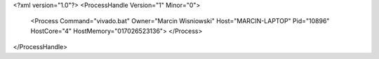 <?xml version="1.0"?>
<ProcessHandle Version="1" Minor="0">
    <Process Command="vivado.bat" Owner="Marcin Wisniowski" Host="MARCIN-LAPTOP" Pid="10896" HostCore="4" HostMemory="017026523136">
    </Process>
</ProcessHandle>
